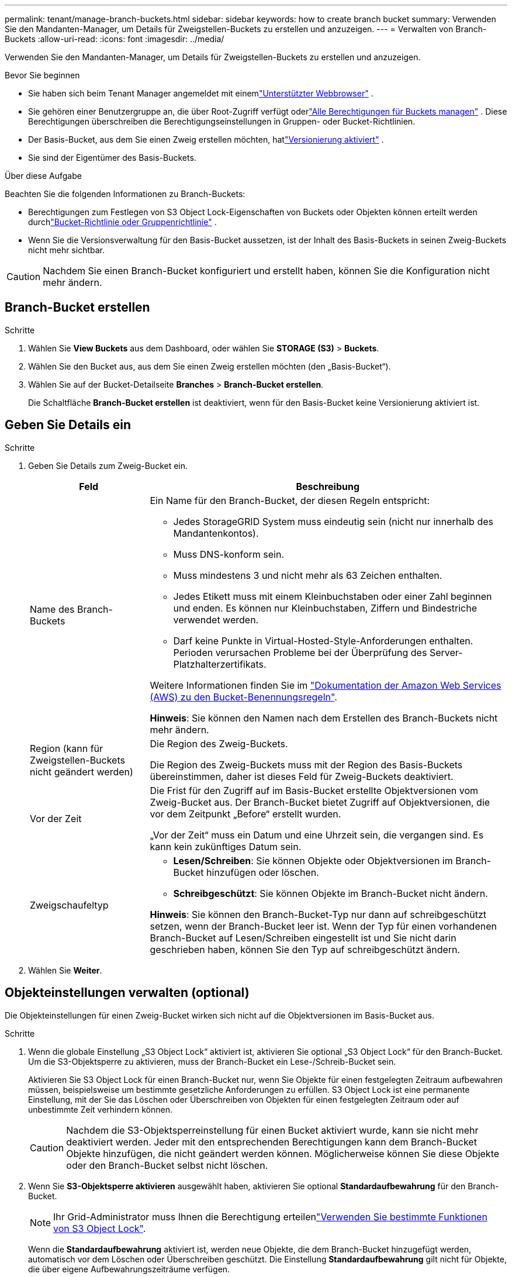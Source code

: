 ---
permalink: tenant/manage-branch-buckets.html 
sidebar: sidebar 
keywords: how to create branch bucket 
summary: Verwenden Sie den Mandanten-Manager, um Details für Zweigstellen-Buckets zu erstellen und anzuzeigen. 
---
= Verwalten von Branch-Buckets
:allow-uri-read: 
:icons: font
:imagesdir: ../media/


[role="lead"]
Verwenden Sie den Mandanten-Manager, um Details für Zweigstellen-Buckets zu erstellen und anzuzeigen.

.Bevor Sie beginnen
* Sie haben sich beim Tenant Manager angemeldet mit einemlink:../admin/web-browser-requirements.html["Unterstützter Webbrowser"] .
* Sie gehören einer Benutzergruppe an, die über Root-Zugriff verfügt oderlink:tenant-management-permissions.html["Alle Berechtigungen für Buckets managen"] .  Diese Berechtigungen überschreiben die Berechtigungseinstellungen in Gruppen- oder Bucket-Richtlinien.
* Der Basis-Bucket, aus dem Sie einen Zweig erstellen möchten, hatlink:../tenant/changing-bucket-versioning.html["Versionierung aktiviert"] .
* Sie sind der Eigentümer des Basis-Buckets.


.Über diese Aufgabe
Beachten Sie die folgenden Informationen zu Branch-Buckets:

* Berechtigungen zum Festlegen von S3 Object Lock-Eigenschaften von Buckets oder Objekten können erteilt werden durchlink:../s3/use-access-policies.html["Bucket-Richtlinie oder Gruppenrichtlinie"] .
* Wenn Sie die Versionsverwaltung für den Basis-Bucket aussetzen, ist der Inhalt des Basis-Buckets in seinen Zweig-Buckets nicht mehr sichtbar.



CAUTION: Nachdem Sie einen Branch-Bucket konfiguriert und erstellt haben, können Sie die Konfiguration nicht mehr ändern.



== Branch-Bucket erstellen

.Schritte
. Wählen Sie *View Buckets* aus dem Dashboard, oder wählen Sie *STORAGE (S3)* > *Buckets*.
. Wählen Sie den Bucket aus, aus dem Sie einen Zweig erstellen möchten (den „Basis-Bucket“).
. Wählen Sie auf der Bucket-Detailseite *Branches* > *Branch-Bucket erstellen*.
+
Die Schaltfläche *Branch-Bucket erstellen* ist deaktiviert, wenn für den Basis-Bucket keine Versionierung aktiviert ist.





== Geben Sie Details ein

.Schritte
. Geben Sie Details zum Zweig-Bucket ein.
+
[cols="1a,3a"]
|===
| Feld | Beschreibung 


 a| 
Name des Branch-Buckets
 a| 
Ein Name für den Branch-Bucket, der diesen Regeln entspricht:

** Jedes StorageGRID System muss eindeutig sein (nicht nur innerhalb des Mandantenkontos).
** Muss DNS-konform sein.
** Muss mindestens 3 und nicht mehr als 63 Zeichen enthalten.
** Jedes Etikett muss mit einem Kleinbuchstaben oder einer Zahl beginnen und enden. Es können nur Kleinbuchstaben, Ziffern und Bindestriche verwendet werden.
** Darf keine Punkte in Virtual-Hosted-Style-Anforderungen enthalten. Perioden verursachen Probleme bei der Überprüfung des Server-Platzhalterzertifikats.


Weitere Informationen finden Sie im https://docs.aws.amazon.com/AmazonS3/latest/userguide/bucketnamingrules.html["Dokumentation der Amazon Web Services (AWS) zu den Bucket-Benennungsregeln"^].

*Hinweis*: Sie können den Namen nach dem Erstellen des Branch-Buckets nicht mehr ändern.



 a| 
Region (kann für Zweigstellen-Buckets nicht geändert werden)
 a| 
Die Region des Zweig-Buckets.

Die Region des Zweig-Buckets muss mit der Region des Basis-Buckets übereinstimmen, daher ist dieses Feld für Zweig-Buckets deaktiviert.



 a| 
Vor der Zeit
 a| 
Die Frist für den Zugriff auf im Basis-Bucket erstellte Objektversionen vom Zweig-Bucket aus.  Der Branch-Bucket bietet Zugriff auf Objektversionen, die vor dem Zeitpunkt „Before“ erstellt wurden.

„Vor der Zeit“ muss ein Datum und eine Uhrzeit sein, die vergangen sind.  Es kann kein zukünftiges Datum sein.



 a| 
Zweigschaufeltyp
 a| 
** *Lesen/Schreiben*: Sie können Objekte oder Objektversionen im Branch-Bucket hinzufügen oder löschen.
** *Schreibgeschützt*: Sie können Objekte im Branch-Bucket nicht ändern.


*Hinweis*: Sie können den Branch-Bucket-Typ nur dann auf schreibgeschützt setzen, wenn der Branch-Bucket leer ist.  Wenn der Typ für einen vorhandenen Branch-Bucket auf Lesen/Schreiben eingestellt ist und Sie nicht darin geschrieben haben, können Sie den Typ auf schreibgeschützt ändern.

|===
. Wählen Sie *Weiter*.




== Objekteinstellungen verwalten (optional)

Die Objekteinstellungen für einen Zweig-Bucket wirken sich nicht auf die Objektversionen im Basis-Bucket aus.

.Schritte
. Wenn die globale Einstellung „S3 Object Lock“ aktiviert ist, aktivieren Sie optional „S3 Object Lock“ für den Branch-Bucket.  Um die S3-Objektsperre zu aktivieren, muss der Branch-Bucket ein Lese-/Schreib-Bucket sein.
+
Aktivieren Sie S3 Object Lock für einen Branch-Bucket nur, wenn Sie Objekte für einen festgelegten Zeitraum aufbewahren müssen, beispielsweise um bestimmte gesetzliche Anforderungen zu erfüllen.  S3 Object Lock ist eine permanente Einstellung, mit der Sie das Löschen oder Überschreiben von Objekten für einen festgelegten Zeitraum oder auf unbestimmte Zeit verhindern können.

+

CAUTION: Nachdem die S3-Objektsperreinstellung für einen Bucket aktiviert wurde, kann sie nicht mehr deaktiviert werden.  Jeder mit den entsprechenden Berechtigungen kann dem Branch-Bucket Objekte hinzufügen, die nicht geändert werden können.  Möglicherweise können Sie diese Objekte oder den Branch-Bucket selbst nicht löschen.

. Wenn Sie *S3-Objektsperre aktivieren* ausgewählt haben, aktivieren Sie optional *Standardaufbewahrung* für den Branch-Bucket.
+

NOTE: Ihr Grid-Administrator muss Ihnen die Berechtigung erteilenlink:../tenant/using-s3-object-lock.html["Verwenden Sie bestimmte Funktionen von S3 Object Lock"].

+
Wenn die *Standardaufbewahrung* aktiviert ist, werden neue Objekte, die dem Branch-Bucket hinzugefügt werden, automatisch vor dem Löschen oder Überschreiben geschützt.  Die Einstellung *Standardaufbewahrung* gilt nicht für Objekte, die über eigene Aufbewahrungszeiträume verfügen.

+
.. Wenn *Standardaufbewahrung* aktiviert ist, geben Sie einen *Standardaufbewahrungsmodus* für den Branch-Bucket an.
+
[cols="1a,2a"]
|===
| Standardaufbewahrungsmodus | Beschreibung 


 a| 
Governance
 a| 
*** Benutzer mit der `s3:BypassGovernanceRetention` Berechtigung können den Anforderungskopf verwenden `x-amz-bypass-governance-retention: true`, um die Aufbewahrungseinstellungen zu umgehen.
*** Diese Benutzer können eine Objektversion löschen, bevor das Aufbewahrungsdatum erreicht ist.
*** Diese Benutzer können das Aufbewahrungsdatum eines Objekts erhöhen, verringern oder entfernen.




 a| 
Compliance
 a| 
*** Das Objekt kann erst gelöscht werden, wenn das Aufbewahrungsdatum erreicht ist.
*** Das Aufbewahrungsdatum des Objekts kann erhöht, aber nicht verringert werden.
*** Das Aufbewahrungsdatum des Objekts kann erst entfernt werden, wenn dieses Datum erreicht ist.


*Hinweis*: Ihr Grid-Administrator muss Ihnen erlauben, den Compliance-Modus zu verwenden.

|===
.. Wenn die *Standardaufbewahrung* aktiviert ist, geben Sie die *Standardaufbewahrungsdauer* für den Zweig-Bucket an.
+
Die *Standardaufbewahrungsfrist* gibt an, wie lange neue Objekte, die dem Branch-Bucket hinzugefügt werden, ab dem Zeitpunkt ihrer Aufnahme aufbewahrt werden sollen.  Geben Sie einen Wert an, der kleiner oder gleich der vom Grid-Administrator festgelegten maximalen Aufbewahrungsdauer für den Mandanten ist.

+
Eine _maximale_ Aufbewahrungsfrist, die ein Wert von 1 Tag bis 100 Jahre sein kann, wird festgelegt, wenn der Grid-Administrator den Mandanten erstellt. Wenn Sie eine _default_ Aufbewahrungsfrist festlegen, darf sie den für die maximale Aufbewahrungsfrist festgelegten Wert nicht überschreiten. Bitten Sie bei Bedarf Ihren Grid-Administrator, die maximale Aufbewahrungsfrist zu verlängern oder zu verkürzen.



. Wählen Sie optional *Kapazitätslimit aktivieren* aus.
+
Die Kapazitätsgrenze ist die maximal verfügbare Kapazität für den Zweigstellen-Bucket.  Dieser Wert stellt eine logische Menge (Objektgröße) dar, keine physische Menge (Größe auf der Festplatte).

+
Wenn kein Limit festgelegt ist, ist die Kapazität für den Zweigstellen-Bucket unbegrenzt. Weitere Informationen finden Sie unter link:../tenant/understanding-tenant-manager-dashboard.html#bucket-capacity-usage["Kapazitätsgrenze"] für weitere Informationen.

+

NOTE: Diese Einstellung gilt nur für Objekte, die direkt in den Branch-Bucket aufgenommen werden, und nicht für Objekte, die vom Basis-Bucket über den Branch-Bucket sichtbar sind.

. Wählen Sie optional *Objektanzahllimit aktivieren* aus.
+
Die Objektanzahlgrenze ist die maximale Anzahl von Objekten, die der Zweig-Bucket enthalten kann.  Dieser Wert stellt eine logische Menge (Objektanzahl) dar.  Wenn kein Limit festgelegt ist, ist die Objektanzahl unbegrenzt.

+

NOTE: Diese Einstellung gilt nur für Objekte, die direkt in den Branch-Bucket aufgenommen werden, und nicht für Objekte, die vom Basis-Bucket über den Branch-Bucket sichtbar sind.

. Wählen Sie *Eimer erstellen*.
+
Der Branch-Bucket wird erstellt und der Tabelle auf der Buckets-Seite hinzugefügt.

. Wählen Sie optional *Zur Bucket-Detailseite*, umlink:viewing-s3-bucket-details.html["Details zum Branch-Bucket anzeigen"] und führen Sie zusätzliche Konfigurationen durch.
+
Auf der Bucket-Detailseite sind einige Konfigurationsoptionen im Zusammenhang mit der Änderung von Objekten für schreibgeschützte Buckets deaktiviert.


